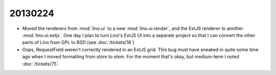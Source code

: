 20130224
========

- Moved the renderers from :mod:`lino.ui` to a new :mod:`lino.ui.render`,
  and the ExtJS renderer to another :mod:`lino.ui.extjs`.
  One day I plan to turn Lino's ExtJS UI into a separate project so that 
  I can convert the other parts of Lino from GPL to BSD
  (see :doc:`/tickets/16`)


- Oops, RequestField weren't correctly rendered in an ExtJS grid.
  This bug must have sneaked in quite some time ago 
  when I moved formatting from `store` to `elem`.
  For the moment that's okay, but medium-term I noted :doc:`/tickets/75`.
  